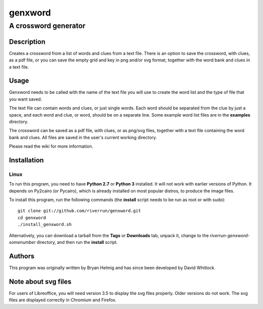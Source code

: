========
genxword
========

---------------------
A crossword generator
---------------------

Description
===========

Creates a crossword from a list of words and clues from a text file. There is an option to save the 
crossword, with clues, as a pdf file, or you can save the empty grid and key in png and/or svg format, 
together with the word bank and clues in a text file.

Usage
=====

Genxword needs to be called with the name of the text file you will use to create the word list 
and the type of file that you want saved.

The text file can contain words and clues, or just single words. Each word should be separated 
from the clue by just a space, and each word and clue, or word, should be on a separate line. 
Some example word list files are in the **examples** directory.

The crossword can be saved as a pdf file, with clues, or as png/svg files, together with a text file 
containing the word bank and clues. All files are saved in the user's current working directory.

Please read the wiki for more information.

Installation
============

Linux
-----

To run this program, you need to have **Python 2.7** or **Python 3** installed. 
It will not work with earlier versions of Python. It depends on Py2cairo (or Pycairo), 
which is already installed on most popular distros, to produce the image files.

To install this program, run the following commands (the **install** script needs to be run as root or with sudo)::

    git clone git://github.com/riverrun/genxword.git
    cd genxword
    ./install_genxword.sh

Alternatively, you can download a tarball from the **Tags** or **Downloads** tab, unpack it, 
change to the *riverrun-genxword-somenumber* directory, and then run the **install** script.

Authors
=======

This program was originally written by Bryan Helmig and has since been developed by David Whitlock. 

Note about svg files
====================

For users of Libreoffice, you will need version 3.5 to display the svg files properly. 
Older versions do not work. The svg files are displayed correctly in Chromium and Firefox.
